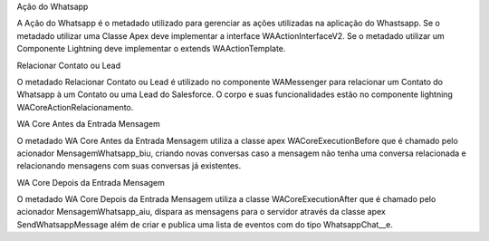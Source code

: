 Ação do Whatsapp

A Ação do Whatsapp é o metadado utilizado para gerenciar as ações utilizadas na aplicação do Whastsapp.
Se o metadado utilizar uma Classe Apex deve implementar a interface WAActionInterfaceV2.
Se o metadado utilizar um Componente Lightning deve implementar o extends WAActionTemplate.

.. image:: metadados1.png
    :width: 500px
    :alt: Solidity logo
    :align: center
 
Relacionar Contato ou Lead
 
.. image:: metadados2.png
    :width: 500px
    :alt: Solidity logo
    :align: center
 
O metadado Relacionar Contato ou Lead é utilizado no componente WAMessenger para relacionar um Contato do Whatsapp à um Contato ou uma Lead do Salesforce. O corpo e suas funcionalidades estão no componente lightning WACoreActionRelacionamento.

WA Core Antes da Entrada Mensagem
 
.. image:: metadados3.png
    :width: 500px
    :alt: Solidity logo
    :align: center
    
O metadado WA Core Antes da Entrada Mensagem utiliza a classe apex WACoreExecutionBefore que é chamado pelo acionador MensagemWhatsapp_biu, criando novas conversas caso a mensagem não tenha uma conversa relacionada e relacionando mensagens com suas conversas já existentes.

WA Core Depois da Entrada Mensagem
 
.. image:: metadados4.png
    :width: 500px
    :alt: Solidity logo
    :align: center
   
O metadado WA Core Depois da Entrada Mensagem utiliza a classe WACoreExecutionAfter que é chamado pelo acionador MensagemWhatsapp_aiu, dispara as mensagens para o servidor através da classe apex SendWhatsappMessage além de criar e publica uma lista de eventos com do tipo WhatsappChat__e.
 
